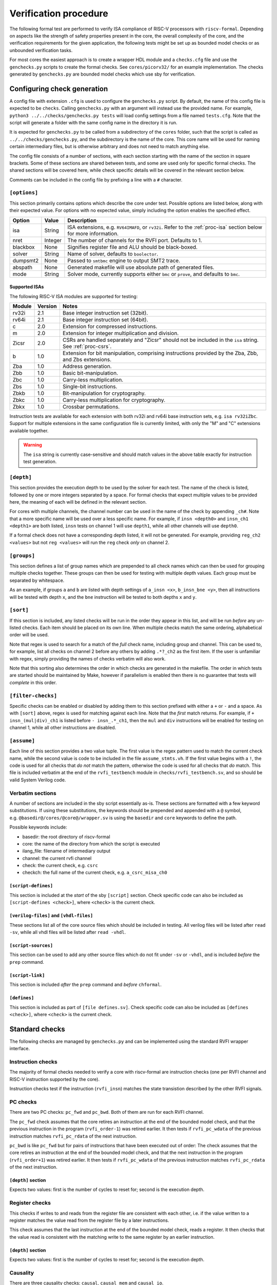 Verification procedure
======================

The following formal test are performed to verify ISA compliance of
RISC-V processors with ``riscv-formal``. Depending on aspects like the
strength of safety properties present in the core, the overall
complexity of the core, and the verification requirements for the given
application, the following tests might be set up as bounded model checks
or as unbounded verification tasks.

For most cores the easiest approach is to create a wrapper HDL module
and a ``checks.cfg`` file and use the ``genchecks.py`` scripts to create
the formal checks. See ``cores/picorv32/`` for an
example implementation. The checks generated by ``genchecks.py`` are
bounded model checks which use sby for verification.

.. _procedure-config:

Configuring check generation
----------------------------

A config file with extension ``.cfg`` is used to configure the
``genchecks.py`` script. By default, the name of this config file is
expected to be ``checks``. Calling ``genchecks.py`` with an argument
will instead use the provided name. For example,
``python3 ../../checks/genchecks.py tests`` will load config settings
from a file named ``tests.cfg``. Note that the script will generate a
folder with the same config name in the directory it is run.

It is expected for ``genchecks.py`` to be called from a subdirectory of
the ``cores`` folder, such that the script is called as
``../../checks/genchecks.py``, and the subdirectory is the name of the
core. This core name will be used for naming certain intermediary files,
but is otherwise arbitrary and does not need to match anything else.

The config file consists of a number of sections, with each section
starting with the name of the section in square brackets. Some of these
sections are shared between tests, and some are used only for specific
formal checks. The shared sections will be covered here, while check
specific details will be covered in the relevant section below.

Comments can be included in the config file by prefixing a line with a
``#`` character.

``[options]``
~~~~~~~~~~~~~

This section primarily contains options which describe the core under
test. Possible options are listed below, along with their expected
value. For options with no expected value, simply including the option
enables the specified effect.

+---------------------+------------------+-----------------------------+
| Option              | Value            | Description                 |
+=====================+==================+=============================+
| isa                 | String           | ISA extensions,             |
|                     |                  | e.g. \ ``RV64IMAFD``, or    |
|                     |                  | ``rv32i``. Refer to the     |
|                     |                  | :ref:`proc-isa` section     |
|                     |                  | below for more information. |
+---------------------+------------------+-----------------------------+
| nret                | Integer          | The number of channels for  |
|                     |                  | the RVFI port. Defaults to  |
|                     |                  | 1.                          |
+---------------------+------------------+-----------------------------+
| blackbox            | None             | Signifies register file and |
|                     |                  | ALU should be black-boxed.  |
+---------------------+------------------+-----------------------------+
| solver              | String           | Name of solver, defaults to |
|                     |                  | ``boolector``.              |
+---------------------+------------------+-----------------------------+
| dumpsmt2            | None             | Passed to ``smtbmc`` engine |
|                     |                  | to output SMT2 trace.       |
+---------------------+------------------+-----------------------------+
| abspath             | None             | Generated makefile will use |
|                     |                  | absolute path of generated  |
|                     |                  | files.                      |
+---------------------+------------------+-----------------------------+
| mode                | String           | Solver mode, currently      |
|                     |                  | supports either ``bmc`` or  |
|                     |                  | ``prove``, and defaults to  |
|                     |                  | ``bmc``.                    |
+---------------------+------------------+-----------------------------+

.. _proc-isa:

Supported ISAs
^^^^^^^^^^^^^^

The following RISC-V ISA modules are supported for testing:

.. list-table::
   :widths: auto
   :header-rows: 1

   * - Module
     - Version
     - Notes
   * - rv32i
     - 2.1
     - Base integer instruction set (32bit).
   * - rv64i
     - 2.1
     - Base integer instruction set (64bit).
   * - c
     - 2.0
     - Extension for compressed instructions.
   * - m
     - 2.0
     - Extension for integer multiplication and division.
   * - Zicsr
     - 2.0
     - CSRs are handled separately and "Zicsr" should not be included in
       the ``isa`` string.  See :ref:`proc-csrs`.
   * - b
     - 1.0
     - Extension for bit manipulation, comprising instructions provided
       by the Zba, Zbb, and Zbs extensions.
   * - Zba
     - 1.0
     - Address generation.
   * - Zbb
     - 1.0
     - Basic bit-manipulation.
   * - Zbc
     - 1.0
     - Carry-less multiplication.
   * - Zbs
     - 1.0
     - Single-bit instructions.
   * - Zbkb
     - 1.0
     - Bit-manipulation for cryptography.
   * - Zbkc
     - 1.0
     - Carry-less multiplication for cryptography.
   * - Zbkx
     - 1.0
     - Crossbar permutations.

.. Implementation of I C and M extensions pre-date ratification (2019), so I'm not 100% sure on version

Instruction tests are available for each extension with both rv32i and
rv64i base instruction sets, e.g. ``isa rv32iZbc``.  Support for
multiple extensions in the same configuration file is currently limited,
with only the "M" and "C" extensions available together.

.. warning::

   The ``isa`` string is currently case-sensitive and should match
   values in the above table exactly for instruction test generation.

``[depth]``
~~~~~~~~~~~

This section provides the execution depth to be used by the solver for
each test. The name of the check is listed, followed by one or more
integers separated by a space. For formal checks that expect multiple
values to be provided here, the meaning of each will be defined in the
relevant section.

For cores with multiple channels, the channel number can be used in the
name of the check by appending ``_ch#``. Note that a more specific name
will be used over a less specific name. For example, if
``insn <depth0>`` and ``insn_ch1 <depth1>`` are both listed, ``insn``
tests on channel 1 will use ``depth1``, while all other channels will
use ``depth0``.

If a formal check does not have a corresponding depth listed, it will
not be generated. For example, providing ``reg_ch2 <values>`` but not
``reg <values>`` will run the ``reg`` check *only* on channel 2.

``[groups]``
~~~~~~~~~~~~

This section defines a list of group names which are prepended to all
check names which can then be used for grouping multiple checks
together. These groups can then be used for testing with multiple depth
values. Each group must be separated by whitespace.

As an example, if groups ``a`` and ``b`` are listed with depth settings
of ``a_insn <x>``, ``b_insn_bne <y>``, then all instructions will be
tested with depth ``x``, and the ``bne`` instruction will be tested to
both depths ``x`` and ``y``.

``[sort]``
~~~~~~~~~~

If this section is included, any listed checks will be run in the order
they appear in this list, and will be run *before* any un-listed checks.
Each item should be placed on its own line. When multiple checks match
the same ordering, alphabetical order will be used.

Note that regex is used to search for a match of the *full* check name,
including group and channel. This can be used to, for example, list all
checks on channel 2 before any others by adding ``.*?_ch2`` as the first
item. If the user is unfamiliar with regex, simply providing the names
of checks verbatim will also work.

Note that this sorting also determines the order in which checks are
generated in the makefile. The order in which tests are started should
be maintained by Make, however if parallelism is enabled then there is
no guarantee that tests will *complete* in this order.

``[filter-checks]``
~~~~~~~~~~~~~~~~~~~

Specific checks can be enabled or disabled by adding them to this
section prefixed with either a ``+`` or ``-`` and a space. As with
``[sort]`` above, regex is used for matching against each line. Note
that the *first* match returns. For example, if ``+ insn_(mul|div)_ch1``
is listed before ``- insn_.*_ch1``, then the ``mul`` and ``div``
instructions will be enabled for testing on channel 1, while all other
instructions are disabled.

``[assume]``
~~~~~~~~~~~~

Each line of this section provides a two value tuple. The first value is
the regex pattern used to match the current check name, while the second
value is code to be included in the file ``assume_stmts.vh``. If the
first value begins with a ``!``, the code is used for all checks that
*do not* match the pattern, otherwise the code is used for all checks
that *do* match. This file is included verbatim at the end of the
``rvfi_testbench`` module in ``checks/rvfi_testbench.sv``, and so should
be valid System Verilog code.

Verbatim sections
~~~~~~~~~~~~~~~~~

A number of sections are included in the sby script essentially as-is.
These sections are formatted with a few keyword substitutions. If using
these substitutions, the keywords should be prepended and appended with
a ``@`` symbol, e.g. \ ``@basedir@/cores/@core@/wrapper.sv`` is using
the ``basedir`` and ``core`` keywords to define the path.

Possible keywords include:

-  basedir: the root directory of riscv-formal
-  core: the name of the directory from which the script is executed
-  ilang_file: filename of intermediary output
-  channel: the current rvfi channel
-  check: the current check, e.g. \ ``csrc``
-  checkch: the full name of the current check,
   e.g. \ ``a_csrc_misa_ch0``

``[script-defines]``
^^^^^^^^^^^^^^^^^^^^

This section is included at the *start* of the sby ``[script]`` section.
Check specific code can also be included as
``[script-defines <check>]``, where ``<check>`` is the current check.

``[verilog-files]`` and ``[vhdl-files]``
^^^^^^^^^^^^^^^^^^^^^^^^^^^^^^^^^^^^^^^^

These sections list all of the core source files which should be
included in testing. All verilog files will be listed after
``read -sv``, while all vhdl files will be listed after ``read -vhdl``.

``[script-sources]``
^^^^^^^^^^^^^^^^^^^^

This section can be used to add any other source files which do not fit
under ``-sv`` or ``-vhdl``, and is included *before* the ``prep``
command.

``[script-link]``
^^^^^^^^^^^^^^^^^

This section is included *after* the ``prep`` command and *before*
``chformal``.

``[defines]``
^^^^^^^^^^^^^

This section is included as part of ``[file defines.sv]``. Check
specific code can also be included as ``[defines <check>]``, where
``<check>`` is the current check.

Standard checks
---------------

The following checks are managed by ``genchecks.py`` and can be
implemented using the standard RVFI wrapper interface.

Instruction checks
~~~~~~~~~~~~~~~~~~

The majority of formal checks needed to verify a core with riscv-formal
are instruction checks (one per RVFI channel and RISC-V instruction
supported by the core).

Instruction checks test if the instruction (``rvfi_insn``) matches the
state transistion described by the other RVFI signals.

PC checks
~~~~~~~~~

There are two PC checks: ``pc_fwd`` and ``pc_bwd``. Both of them are run
for each RVFI channel.

The ``pc_fwd`` check assumes that the core retires an instruction at the
end of the bounded model check, and that the previous instruction in the
program (``rvfi_order-1``) was retired earlier. It then tests if
``rvfi_pc_wdata`` of the previous instruction matches ``rvfi_pc_rdata``
of the next instruction.

``pc_bwd`` is like ``pc_fwd`` but for pairs of instructions that have
been executed out of order: The check assumes that the core retires an
instruction at the end of the bounded model check, and that the next
instruction in the program (``rvfi_order+1``) was retired earlier. It
then tests if ``rvfi_pc_wdata`` of the previous instruction matches
``rvfi_pc_rdata`` of the next instruction.

``[depth]`` section
^^^^^^^^^^^^^^^^^^^

Expects two values: first is the number of cycles to reset for; second
is the execution depth.

Register checks
~~~~~~~~~~~~~~~

This checks if writes to and reads from the register file are consistent
with each other, i.e. if the value written to a register matches the
value read from the register file by a later instructions.

This check assumes that the last instruction at the end of the bounded
model check, reads a register. It then checks that the value read is
consistent with the matching write to the same register by an earlier
instruction.

.. _depth-section-1:

``[depth]`` section
^^^^^^^^^^^^^^^^^^^

Expects two values: first is the number of cycles to reset for; second
is the execution depth.

Causality
~~~~~~~~~

There are three causality checks: ``causal``, ``causal_mem`` and
``causal_io``.

The core may retire instructions out-of-order as long as causality is
preserved. (This means a write must be retired before the reads that
depend on it.)

The ``causal`` check tests if the instruction stream is causal with
respect to registers. The ``causal_mem`` check tests if the instruction
stream is causal with respect to memory. The ``causal_io`` check tests
if the instruction stream is causal with respect to i/o memory, where
every i/o memory access is assumed to depend on all earlier i/o memory
accesses.

Which areas of the adress space are considered to be i/o memory can be
configured using the ``RISCV_FORMAL_IOADDR(addr)`` macro.

.. _depth-section-2:

``[depth]`` section
^^^^^^^^^^^^^^^^^^^

Expects two values: first is the number of cycles to reset for; second
is the execution depth.

Liveness
~~~~~~~~

This check makes sure that the core never freezes (unless an instruction
with ``rvfi_halt`` asserted is retired): This check assumes that an
instruction is retired at a configurable trigger point in the middle of
the bounded model check. It then checks that the next instruction
(``rvfi_order+1``) is also retired at some point during the span of the
bounded model check.

It might be neccessary to add some bounded fairness constraints to the
design for this check to succeed.

.. _depth-section-3:

``[depth]`` section
^^^^^^^^^^^^^^^^^^^

Expects three values: first is the number of cycles to reset for; second
is the trigger depth; and third is the execution depth.

Uniqueness
~~~~~~~~~~

This check makes sure that no two instructions with the same
``rvfi_order`` are retired by the core.

.. _depth-section-4:

``[depth]`` section
^^^^^^^^^^^^^^^^^^^

Expects three values: first is the number of cycles to reset for; second
is the trigger depth; and third is the execution depth.

Faults
~~~~~~

This check makes sure that dynamically occuring memory faults are
handled. It requires defining ``RISCV_FORMAL_MEM_FAULT`` and the
``rvfi_mem_fault``, ``rvfi_mem_fault_rmask`` and
``rvfi_mem_fault_wmask`` signals. When the ``mcause`` CSR is exposed via
RVFI, this will also check that it is correctly updated on a memory
fault.

.. _depth-section-5:

``[depth]`` section
^^^^^^^^^^^^^^^^^^^

Expects two values: first is the number of cycles to reset for; second is the execution depth.

Cover
~~~~~

A formal check using ``cover()`` SystemVerilog statements for various
interesting RVFI events or sequences of events. The purpose of this
formal check is to collect some data about the required bounds to reach
certain states to set the bounds for the other bounded model checks.
This check can also be used for creating witness traces, for example to
examine the conditions under which a specific CSR bit goes high.

.. _depth-section-6:

``[depth]`` section
^^^^^^^^^^^^^^^^^^^

Expects two values: first is the number of cycles to reset for; second
is the execution depth.

``[cover]`` section
^^^^^^^^^^^^^^^^^^^

All code in this section is included verbatim in the file
``cover_stmts.vh``, which is included verbatim in
``checks/rvfi_cover_check.sv``, and so should be valid System Verilog
code.

Standard bus checks
-------------------

The following checks are managed by ``genchecks.py`` and can be
implemented using the standard RVFI wrapper interface when implementing
the RVFI_BUS extension.

Instruction bus memcheck
~~~~~~~~~~~~~~~~~~~~~~~~

The ``bus_imem`` check adds a memory abstraction that only emulates a
single word of memory (at an unconstrained address). This memory word is
read-only and has an unconstrained value. The check makes sure that
instructions fetched from this memory word are handled correctly and
that the data from that memory word makes its way into ``rvfi_insn``
unharmed.

When the granularity of access faults as observed from the core is
coarser than the width of the bus, ``RISCV_FORMAL_FAULT_WIDTH`` needs to
be defined and set to the corresponding width in bytes. E.g. for a setup
where a single word fault the monitored bus means that from the
perspective of the core, any access of the corresponding cache line will
fault, you would define ``RISCV_FORMAL_FAULT_WIDTH`` to be the width of
a cache line in bytes.

Instruction bus fault memcheck
~~~~~~~~~~~~~~~~~~~~~~~~~~~~~~

The ``bus_imem_fault`` check adds a memory abstraction that has a single
always faulting word of memory (at an unconstrained address). The check
makes sure that executing from this address causes an “instruction
access fault” trap.

The RVFI signalling for the instruction with a faulting fetch requires
an all-zero ``rvfi_insn`` value with ``rvfi_trap`` set. When
``RISCV_FORMAL_MEM_FAULT`` is defined the associated signals must also
be set correctly.

Data bus memcheck
~~~~~~~~~~~~~~~~~

This ``bus_dmem`` check adds a memory abstraction that only emulates a
single word of memory (at an unconstrained address). The memory word is
read/write. The check tests if writes to and reads from the memory
location (as reported via RVFI) are consistent. Additionally it checks
that an initial value as reported via RVFI matches the fetched value on
the bus. This check does not require writes to appear on the bus and is
thus compatible with caches between the core and the observed bus.

When the granularity of access faults as observed from the core is
coarser than the width of the bus, ``RISCV_FORMAL_FAULT_WIDTH`` needs to
be defined. See “Instruction Bus Memcheck” above for more details.

Data bus fault memcheck
~~~~~~~~~~~~~~~~~~~~~~~

The ``bus_dmem_fault`` check adds a memory abstraction that has a single
always faulting word of memory (at an unconstrained address). The check
makes sure that reading from or writing to this address causes a “load
access fault” or “store/AMO access fault” trap respectively.

The RVFI signalling for an instruction causing either fault has
``rvfi_trap`` and does not include a register update or memory write,
even if the instruction would have performed one if the memory access
didn't fault. When ``RISCV_FORMAL_MEM_FAULT`` is defined the associated signals must also be set correctly.

Data bus I/O checks
~~~~~~~~~~~~~~~~~~~

These checks can provide stronger guarantees on data bus accesses that
are not required to hold in general, but should often hold for i/o
memory regions. Depending on the use-case only a subset may be
applicable or some checks may only be applicable for certain areas of
the address space. The memory addresses for which these checks are run
can be configured using the ``RISCV_FORMAL_IOADDR(addr)`` macro.

Data bus I/O reads
^^^^^^^^^^^^^^^^^^

The ``bus_dmem_io_read`` check makes sure that every retired
non-faulting i/o memory read access appears as an individual read on the
bus. The whole read has to appear on its own in a single RVFI_BUS cycle.
A read is allowed to also read adjacent bytes within the same RVFI_BUS
cycle.

Data bus I/O read faults
^^^^^^^^^^^^^^^^^^^^^^^^

The ``bus_dmem_io_read_fault`` check makes sure that every retired
faulting i/o memory read access appears as an individual faulting read
on the bus.

Data bus I/O writes
^^^^^^^^^^^^^^^^^^^

The ``bus_dmem_io_write`` check makes sure that every retired
non-faulting i/o memory write access appears as an individual write on
the bus. The whole write has to appear on its own in a single RVFI_BUS
cycle and may not write any additional adjacent bytes.

Data bus I/O write faults
^^^^^^^^^^^^^^^^^^^^^^^^^

The ``bus_dmem_io_write_fault`` check makes sure that every retired
faulting i/o memory write access appears as an individual faulting write
on the bus.

Data bus I/O ordering
^^^^^^^^^^^^^^^^^^^^^

The ``bus_dmem_io_order`` check makes sure that all i/o memory accesses
appear in-order on the bus. This is done by checking that every pair of
adjacent i/o memory accesses (as observed via RVFI) corresponds to
adjacent i/o memory accesses on the bus. Non-i/o accesses are ignored by
this check, so they can be arbitrarily reordered relative to i/o
accesses and relative to each other.

.. _proc-csrs:

CSR checks
----------

The following checks are managed by ``genchecks.py`` and can be
implemented using the standard RVFI wrapper interface. All checks
operate on one channel at a time and may not work correctly if a CSR is
able to be modified by more than one channel.

CSR instruction check
~~~~~~~~~~~~~~~~~~~~~

The ``csrw`` check validates that CSR instructions modify the correct
rvfi signal ports. ``RISCV_FORMAL_CSRW_NAME <csrname>`` must be defined
for the CSR under test, along with
``csr_{m,s,u}index_<csrname> <csraddr>``. If the CSR has a corresponding
'h' register containing the upper bits, ``RISCV_FORMAL_CSRWH`` and
``csr_{m,s,u}indexh_<csrname> <csraddr>`` should also be defined.

As per the standard CSR address mapping convention: the top two bits
(csr[11:10]) indicate whether the register is read/write (00, 01, or 10)
or read-only (11); and the next two bits (csr[9:8]) encode the lowest
privilege level that can access the CSR.

A valid read instruction must assign ``rvfi_csr_<csrname>_rdata`` to
``rvfi_rd_wdata``, as well as the correct ``rvfi_rd_addr``. A valid
write instruction must assign the correct value to
``rvfi_csr_<csrname>_wdata``. And any illegal accesses should result in
a trap.

Illegal CSR access
~~~~~~~~~~~~~~~~~~

The ``csr_ill`` check validates illegal access exceptions are raised for
access to CSRs which are not available through the RVFI wrapper
interface, including those which may not be implemented.
``RISCV_FORMAL_ILL_CSR_ADDR <csraddr>`` must be defined for the CSR
under test. Defining ``RISCV_FORMAL_ILL_{M,S,U}MODE`` specifies which
modes should be tested for access, and ``RISCV_FORMAL_ILL_{WRITE,READ}``
specifies what accesses are expected to be illegal.

CSR consistency checks
~~~~~~~~~~~~~~~~~~~~~~

These checks perform multiple reads/writes and compare the values on
``rvfi_csr_<csrname>_rdata`` and ``rvfi_csr_<csrname>_wdata`` during the
``check`` cycle.

In each case, ``RISCV_FORMAL_CSRC_NAME <csrname>`` must be defined for
the CSR under test, along with the corresponsing
``csr_{m,s,u}index_<csrname> <csraddr>``.

CSR write-any
^^^^^^^^^^^^^

The ``csrc_any`` check tests whether any value written to a CSR is then
able to be read-back exactly as written.

CSR increments
^^^^^^^^^^^^^^

The ``csrc_inc`` check tests whether the value in a CSR is always
greater than or equal to a previous read/write of the csr. By
constraining the most significant bit to be 0, this check can verify
that the value of a CSR can never decrease except by writing to it.
This is particularly useful for hardware performance monitors.

CSR up-counter
^^^^^^^^^^^^^^

The ``csrc_upcnt`` check is similar to the CSR increments check but with
more constraints.  First, no writes of the csr under test are allowed.
Second, the test value *must* be greater than the previously read value.
Without fairness guarantees this has limited use, but can verify some
hpm functions, especially ``mcycle`` and ``minstret``.

CSR hpm event cover check
^^^^^^^^^^^^^^^^^^^^^^^^^

Unlike most of the other checks, ``csrc_hpm`` is a cover check.
Similarly to the CSR up-counter check, the value of a hpm counter CSR is
compared with a previously stored value and must increase. However,
because this is a cover check this tests that the CSR *can* increase,
not that it *must* increase.  Used in conjunction with a ``csrc_inc``
test of the corresponding hpm counter CSR, this can verify that the hpm
is able to increase and unable to decrease.

This check must be performed on a hpm event CSR, with
``RISCV_FORMAL_CSRC_NAME mhpmevent#`` and ``RISCV_FORMAL_CSRC_HPMCOUNTER
mhpmcounter#``.  The event must be defined by
``RISCV_FORMAL_CSRC_HPMEVENT <value>``.  Note that both
``RISCV_FORMAL_CSR_MHPMCOUNTER#`` and ``RISCV_FORMAL_CSR_MHPMEVENT#``
must be defined and the corresponding rvfi signals connected.

CSR read-constant
^^^^^^^^^^^^^^^^^

The ``csrc_const`` check tests whether the value in a CSR is always the
same, ignoring any value which may be written.
``RISCV_FORMAL_CSRC_CONSTVAL <value>`` must be defined as the value to
be expected. For CSRs which can take any value so long as it remains
constant during operation, a value of ``rdata_shadow`` can be assigned
which will compare with the previously read value.

CSR read-zero
^^^^^^^^^^^^^

The ``csrc_zero`` check is similar to the CSR read-constant check, but
exclusively tests for a constant value of all zero.

genchecks config
~~~~~~~~~~~~~~~~

.. _depth-1:

``[depth]``
^^^^^^^^^^^

The ``csrw`` and ``csr_ill`` checks expect one value, indicating the
maximum depth of the Bounded Model Checker (BMC).

All ``csrc_*`` checks expect two values, with the first being the number
of cycles to hold reset for, and the second being the maximum depth of
the BMC.

Depth can be specified for all tests of one type, e.g. \ ``csrc_zero``,
or individual to a particular CSR, e.g. \ ``csrw_mcycle``.

Any test without a corresponding value in the ``depth`` section will not
be run.

``[csrs]``
^^^^^^^^^^

The ``csrs`` config section lists all standard CSRs which can be tested.
By default, all CSRs will be run through the CSR instruction check
(``csrw``). Consistency checks can be defined as a space seperated list
after the csr name. For checks which expect a value, using quotation
marks will allow for verbatim values.

e.g. \ ``misa zero const="32'h 0"`` declares two tests for the ``misa``
CSR. First using the ``csrc_zero_check``, and then using the
``csrc_const_check`` with ``RISCV_FORMAL_CSRC_CONSTVAL`` defined as
``32'h 0``.

Each named CSR must be connected as described in the :doc:`rvfi`.

Consistency checks can be appended with ``_mask=`` with a verilog
expression which will be applied to the CSR as a bit mask before testing
the return value. Note that ``_mask`` must be defined *after* any other
value assignment for the check. For example, the statement
``misa const=0_mask="32'h 0aaa_ffff"`` masks the ``misa`` CSR and then
checks for a constant value of 0. A mask value is currently only
supported in the ``const``, ``zero``, and ``any`` checks.

``const`` supports value assignment, while ``hpm`` requires it.  If no
value is provided for ``const``, a value of ``rdata_shadow`` will be
assigned such that any value is accepted provided it is constant. In the
case of ``hpm`` the value is assigned to the hpmevent register prior to
testing if the hpmcounter register is able to increase.

``[custom_csrs]``
^^^^^^^^^^^^^^^^^

Platform defined CSRs can be included for testing in the ``custom_csrs``
section. Each line is a space separated list of values defining one CSR
and the corresponding tests. The first value is the CSR address in
hexadecimal, and the second value is the privilege modes in which the
CSR is available. The rest of the line follows the same format as the
``csrs`` config section with the CSR name followed by any tests in
addition to ``csrw``.

e.g. \ ``fc0 m custom_ro const="32'h dead_beef"`` defines a CSR in the
machine-level custom read-only address space at address ``0xFC0`` called
``custom_ro`` which can be accessed from machine mode and should be
tested for a constant value of ``0xdeadbeef`` using
``csrc_const_check``.

As with the standard CSRs, each of the custom CSRs must be connected
through the RVFI wrapper.

Note that the privilege modes defined will not prevent the CSR
instruction check from expecting an illegal access exception based on
the address.

``[illegal_csrs]``
^^^^^^^^^^^^^^^^^^

The ``illegal_csrs`` section lists unnamed CSRs not available through
the RVFI wrapper interface. Each line lists one CSR address to be tested
with ``csr_ill``, along with the relevant modes to check. Three space
separated values are expected; the first provides the address in
hexadecimal, the second is the privilege modes to test, and the third
indicates whether to test reads and writes or just writes.

e.g. \ ``fff msu rw`` defines a test at address oxFFF for machine,
supervisor, and user modes which should cause an illegal access
exception on both reads and writes.

CSR spec test generation
^^^^^^^^^^^^^^^^^^^^^^^^

By setting ``csr_spec`` in the ``options`` section, it is possible to
automatically generate tests for all CSRs to match the specification
recommendations/requirements. This option will add all defined CSRs to
be tested under ``csrw`` as well as generating corresponding ``csrc``
tests where relevant. For those CSRs which should only exist in certain
conditions, e.g. if U mode is available, then those CSRs are included if
the ``isa`` option includes them, otherwise the addresses are checked as
being an expected illegal access exception. Optional CSRs are not
automatically tested and will need to be specified as described above.
CSRs which are defined with certain bits being reserved for future use
(either WPRI or WARL) are tested as being constant zero, masking for
just the reserved bits.

At present the only supported value for ``csr_spec`` is ``1.12``,
corresponding to version 1.12 of the Machine ISA, as defined in the
20211203 Priveleged Architecture document.

Other checks
------------

The following checks are not yet managed by ``genchecks.py`` and can not
be implemented using the standard RVFI wrapper interface. Some of them
may be integrated with ``genchecks.py`` in the future.

Instruction memcheck
~~~~~~~~~~~~~~~~~~~~

This check adds a memory abstraction that only emulates a single word of
memory (at an unconstrained address). This memory word is read-only and
has an unconstrained value. The check makes sure that instructions
fetched from this memory word are handled correctly and that the data
from that memory word makes its way into ``rvfi_insn`` unharmed.

See ``imemcheck.sv`` in ``cores/picorv32/`` for an
example implementation.

This check is superseded by the equivalent standard bus check above.

Data memcheck
~~~~~~~~~~~~~

This check adds a memory abstraction that only emulates a single word of
memory (at an unconstrained address). The memory word is read/write. The
check tests if writes to and reads from the memory location (as reported
via RVFI) are consistent.

See ``dmemcheck.sv`` in ``cores/picorv32/`` for one
possible implementation of this test.

This check is superseded by the equivalent standard bus check above.

Checking for equivalence of core with and without RVFI
~~~~~~~~~~~~~~~~~~~~~~~~~~~~~~~~~~~~~~~~~~~~~~~~~~~~~~

An equivalence check of the core with and without RVFI (with respect to
the non-RVFI outputs) is performed. This proves that the verification
results for the core with enabled RVFI also prove that the (non-RVFI)
production core is correct without extra burden on the core designer to
isolate the RVFI implementation from the rest of the core.

See ``equiv.sh`` in ``cores/picorv32/`` for an
example implementation.

Complete
~~~~~~~~

An additional check to make sure the core can not (without trap) retire
any instructions that are not covered by the riscv-formal instruction
checks.

See ``complete.sv`` in ``cores/picorv32/`` for one
possible implementation of this test.

Verification of riscv-formal models against spike models
~~~~~~~~~~~~~~~~~~~~~~~~~~~~~~~~~~~~~~~~~~~~~~~~~~~~~~~~

The checks in ``tests/spike/`` use the Yosys SimpleC back-end and CBMC
to check the ``riscv-formal`` models and the C instruction models from
spike for equivalence.
